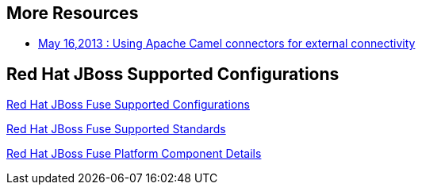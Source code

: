 :awestruct-layout: product-resources

== More Resources

* https://redhat.webex.com/redhat/lsr.php?AT=pb&SP=EC&rID=12617302&rKey=5B1CC5726BEF4DF7[May 16,2013 : Using Apache Camel connectors for external connectivity]

== Red Hat JBoss Supported Configurations

https://access.redhat.com/site/articles/310603[Red Hat JBoss Fuse Supported Configurations]

https://access.redhat.com/site/articles/375743[Red Hat JBoss Fuse Supported Standards]

https://access.redhat.com/site/articles/348423[Red Hat JBoss Fuse Platform Component Details]
